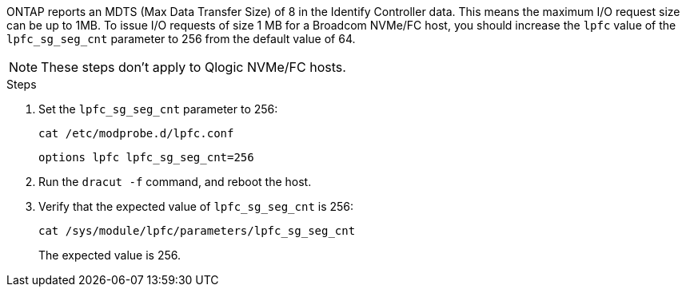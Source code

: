 ONTAP reports an MDTS (Max Data Transfer Size) of 8 in the Identify Controller data. This means the maximum I/O request size can be up to 1MB. To issue I/O requests of size 1 MB for a Broadcom NVMe/FC host, you should increase the `lpfc` value of the `lpfc_sg_seg_cnt` parameter to 256 from the default value of 64.

NOTE: These steps don't apply to Qlogic NVMe/FC hosts.

.Steps

. Set the `lpfc_sg_seg_cnt` parameter to 256:
+
----
cat /etc/modprobe.d/lpfc.conf 
----
+
----
options lpfc lpfc_sg_seg_cnt=256
----

. Run the `dracut -f` command, and reboot the host.

. Verify that the expected value of `lpfc_sg_seg_cnt` is 256:
+
----
cat /sys/module/lpfc/parameters/lpfc_sg_seg_cnt 
----
+
The expected value is 256.

